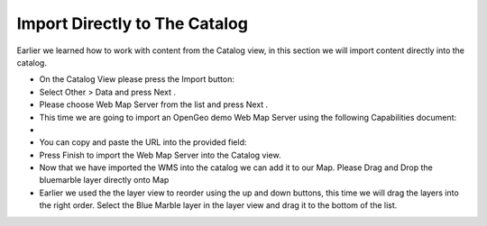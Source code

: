 Import Directly to The Catalog
-----------------------------------

Earlier we learned how to work with content from the Catalog view, in this section we will import content directly into the catalog.

* On the
  Catalog View
  please press the Import button:
  |10000000000002F0000000E7DC81AE6C_png|


* Select
  Other >
  Data
  and press
  Next
  .
  |100000000000020D000001965AB3110A_png|


* Please choose
  Web Map Server
  from the list and press
  Next
  .
  |100000000000020D000002034717BE22_png|


* This time we are going to import an OpenGeo demo Web Map Server using the following Capabilities document:


* 

* You can copy and paste the URL into the provided field:
  |100000000000020D000001274D6A1AB8_png|


* Press
  Finish
  to import the Web Map Server into the Catalog view.


* Now that we have imported the WMS into the catalog we can add it to our Map. Please Drag and Drop the
  bluemarble
  layer directly onto
  Map
  |10000000000003A9000002C44034F690_png|


* Earlier we used the the layer view to reorder using the up and down buttons, this time we will drag the layers into the right order. Select the
  Blue Marble
  layer in the layer view and drag it to the bottom of the list.
  |10000000000001010000007AC9F16190_png|


.. |10000000000003A9000002C44034F690_png| image:: images/10000000000003A9000002C44034F690.png
    :width: 14.87cm
    :height: 11.24cm


.. |10000000000001010000007AC9F16190_png| image:: images/10000000000001010000007AC9F16190.png
    :width: 3.731cm
    :height: 1.769cm


.. |100000000000020D000001274D6A1AB8_png| image:: images/100000000000020D000001274D6A1AB8.png
    :width: 9.721cm
    :height: 5.459cm


.. |100000000000020D000002034717BE22_png| image:: images/100000000000020D000002034717BE22.png
    :width: 7.62cm
    :height: 7.47cm


.. |10000000000002F0000000E7DC81AE6C_png| image:: images/10000000000002F0000000E7DC81AE6C.png
    :width: 10.91cm
    :height: 3.35cm


.. |100000000000020D000001965AB3110A_png| image:: images/100000000000020D000001965AB3110A.png
    :width: 7.62cm
    :height: 5.89cm

